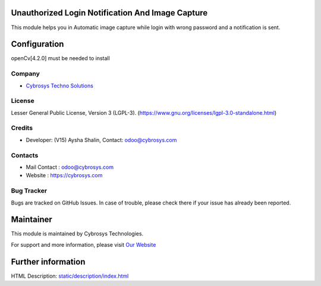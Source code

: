 .. image:: https://img.shields.io/badge/licence-LGPL--3-green.svg
    :target: https://www.gnu.org/licenses/lgpl-3.0-standalone.html
    :alt: License: LGPL-3

Unauthorized Login Notification And Image Capture
=================================================
This module helps you in Automatic image capture while login with wrong password and a notification is sent.

Configuration
=============
openCv[4.2.0] must be needed to install

Company
-------
* `Cybrosys Techno Solutions <https://cybrosys.com/>`__

License
-------
Lesser General Public License, Version 3 (LGPL-3).
(https://www.gnu.org/licenses/lgpl-3.0-standalone.html)

Credits
-------
* Developer: (V15) Aysha Shalin, Contact: odoo@cybrosys.com

Contacts
--------
* Mail Contact : odoo@cybrosys.com
* Website : https://cybrosys.com

Bug Tracker
-----------
Bugs are tracked on GitHub Issues. In case of trouble, please check there if your issue has already been reported.

Maintainer
==========
.. image:: https://cybrosys.com/images/logo.png
   :target: https://cybrosys.com

This module is maintained by Cybrosys Technologies.

For support and more information, please visit `Our Website <https://cybrosys.com/>`__

Further information
===================
HTML Description: `<static/description/index.html>`__

